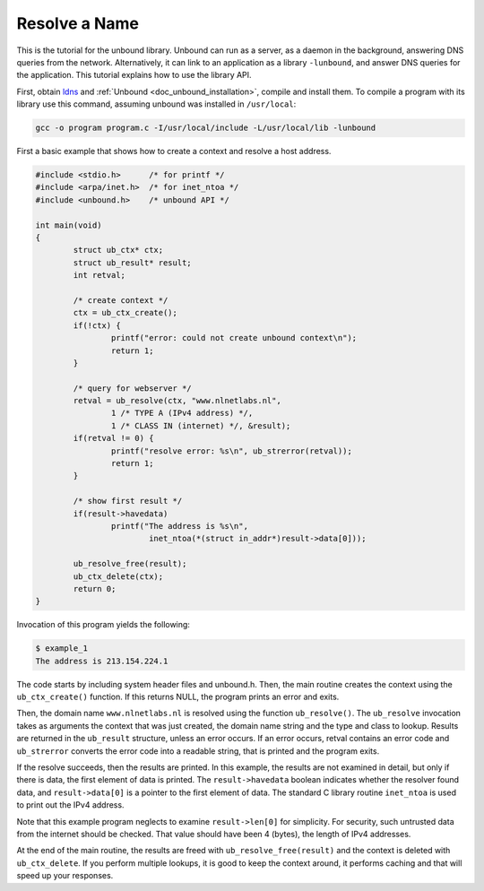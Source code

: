 .. _doc_libunbound_resolve_name:

Resolve a Name
==============

This is the tutorial for the unbound library. Unbound can run as a server, as a
daemon in the background, answering DNS queries from the network.
Alternatively, it can link to an application as a library ``-lunbound``, and
answer DNS queries for the application. This tutorial explains how to use the
library API.

First, obtain `ldns <https://www.nlnetlabs.nl/projects/ldns/about/>`_ and
:ref:`Unbound <doc_unbound_installation>`, compile and install them. To compile
a program with its library use this command, assuming unbound was installed in
``/usr/local``:

.. code-block:: bash

    gcc -o program program.c -I/usr/local/include -L/usr/local/lib -lunbound 
    
First a basic example that shows how to create a context and resolve a host
address.

.. code-block:: c

    #include <stdio.h>      /* for printf */
    #include <arpa/inet.h>  /* for inet_ntoa */
    #include <unbound.h>    /* unbound API */

    int main(void)
    {
            struct ub_ctx* ctx;
            struct ub_result* result;
            int retval;

            /* create context */
            ctx = ub_ctx_create();
            if(!ctx) {
                    printf("error: could not create unbound context\n");
                    return 1;
            }

            /* query for webserver */
            retval = ub_resolve(ctx, "www.nlnetlabs.nl",
                    1 /* TYPE A (IPv4 address) */,
                    1 /* CLASS IN (internet) */, &result);
            if(retval != 0) {
                    printf("resolve error: %s\n", ub_strerror(retval));
                    return 1;
            }

            /* show first result */
            if(result->havedata)
                    printf("The address is %s\n",
                            inet_ntoa(*(struct in_addr*)result->data[0]));

            ub_resolve_free(result);
            ub_ctx_delete(ctx);
            return 0;
    }

Invocation of this program yields the following:

.. code-block:: bash

    $ example_1
    The address is 213.154.224.1

The code starts by including system header files and unbound.h. Then, the main
routine creates the context using the ``ub_ctx_create()`` function. If this
returns NULL, the program prints an error and exits.

Then, the domain name ``www.nlnetlabs.nl`` is resolved using the function
``ub_resolve()``. The ``ub_resolve`` invocation takes as arguments the context
that was just created, the domain name string and the type and class to lookup.
Results are returned in the ``ub_result`` structure, unless an error occurs. If
an error occurs, retval contains an error code and ``ub_strerror`` converts the
error code into a readable string, that is printed and the program exits.

If the resolve succeeds, then the results are printed. In this example, the
results are not examined in detail, but only if there is data, the first element
of data is printed. The ``result->havedata`` boolean indicates whether the
resolver found data, and ``result->data[0]`` is a pointer to the first element
of data. The standard C library routine ``inet_ntoa`` is used to print out the
IPv4 address.

Note that this example program neglects to examine ``result->len[0]`` for
simplicity. For security, such untrusted data from the internet should be
checked. That value should have been 4 (bytes), the length of IPv4 addresses.

At the end of the main routine, the results are freed with
``ub_resolve_free(result)`` and the context is deleted with ``ub_ctx_delete``.
If you perform multiple lookups, it is good to keep the context around, it
performs caching and that will speed up your responses.